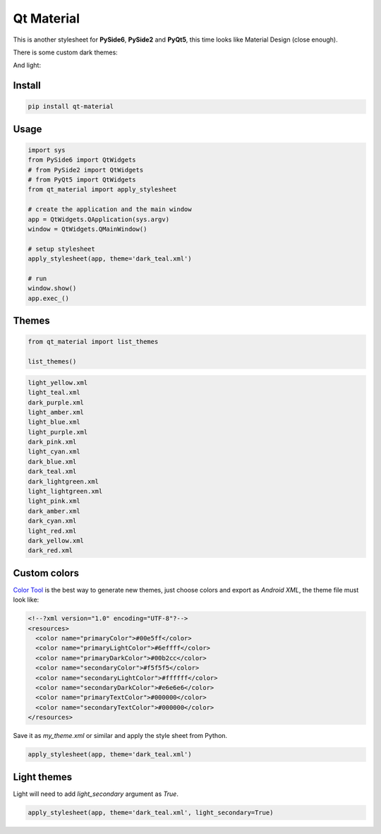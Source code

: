 .. Qt Material documentation master file, created by
   sphinx-quickstart on Wed Aug  7 20:30:20 2019.
   You can adapt this file completely to your liking, but it should at least
   contain the root `toctree` directive.

Qt Material
===========

This is another stylesheet for **PySide6**, **PySide2** and **PyQt5**, this time looks like Material
Design (close enough).

|GitHub top language| |PyPI - License| |PyPI| |PyPI - Status| |PyPI -
Python Version| |GitHub last commit| |CodeFactor Grade| |Documentation
Status|


There is some custom dark themes:

.. image:: https://github.com/UN-GCPDS/qt-material/raw/master/docs/source/images/dark.gif


And light:

.. image:: https://github.com/UN-GCPDS/qt-material/raw/master/docs/source/images/light.gif


Install
-------

.. code:: bash

  pip install qt-material


Usage
-----

.. code:: python

  import sys
  from PySide6 import QtWidgets
  # from PySide2 import QtWidgets
  # from PyQt5 import QtWidgets
  from qt_material import apply_stylesheet

  # create the application and the main window
  app = QtWidgets.QApplication(sys.argv)
  window = QtWidgets.QMainWindow()

  # setup stylesheet
  apply_stylesheet(app, theme='dark_teal.xml')

  # run
  window.show()
  app.exec_()


Themes
------

.. code:: python

    from qt_material import list_themes

    list_themes()


.. code:: bash

  light_yellow.xml
  light_teal.xml
  dark_purple.xml
  light_amber.xml
  light_blue.xml
  light_purple.xml
  dark_pink.xml
  light_cyan.xml
  dark_blue.xml
  dark_teal.xml
  dark_lightgreen.xml
  light_lightgreen.xml
  light_pink.xml
  dark_amber.xml
  dark_cyan.xml
  light_red.xml
  dark_yellow.xml
  dark_red.xml




Custom colors
-------------

`Color Tool <https://material.io/resources/color//>`_ is the best way to
generate new themes, just choose colors and export as `Android XML`, the theme
file must look like:

.. code:: xml

  <!--?xml version="1.0" encoding="UTF-8"?-->
  <resources>
    <color name="primaryColor">#00e5ff</color>
    <color name="primaryLightColor">#6effff</color>
    <color name="primaryDarkColor">#00b2cc</color>
    <color name="secondaryColor">#f5f5f5</color>
    <color name="secondaryLightColor">#ffffff</color>
    <color name="secondaryDarkColor">#e6e6e6</color>
    <color name="primaryTextColor">#000000</color>
    <color name="secondaryTextColor">#000000</color>
  </resources>


Save it as `my_theme.xml` or similar and apply the style sheet from Python.

.. code:: python

  apply_stylesheet(app, theme='dark_teal.xml')



Light themes
------------

Light will need to add `light_secondary` argument as `True`.

.. code:: python

  apply_stylesheet(app, theme='dark_teal.xml', light_secondary=True)




.. |GitHub top language| image:: https://img.shields.io/github/languages/top/un-gcpds/qt-material
.. |PyPI - License| image:: https://img.shields.io/pypi/l/qt-material
.. |PyPI| image:: https://img.shields.io/pypi/v/qt-material
.. |PyPI - Status| image:: https://img.shields.io/pypi/status/qt-material
.. |PyPI - Python Version| image:: https://img.shields.io/pypi/pyversions/qt-material
.. |GitHub last commit| image:: https://img.shields.io/github/last-commit/un-gcpds/qt-material
.. |CodeFactor Grade| image:: https://img.shields.io/codefactor/grade/github/UN-GCPDS/qt-material
.. |Documentation Status| image:: https://readthedocs.org/projects/qt-material/badge/?version=latest
   :target: https://qt-material.readthedocs.io/en/latest/?badge=latest






